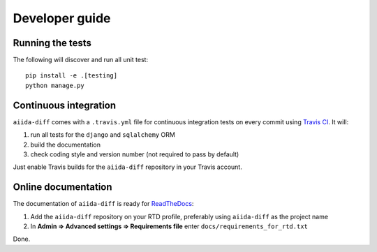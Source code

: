 ===============
Developer guide
===============

Running the tests
+++++++++++++++++

The following will discover and run all unit test::

    pip install -e .[testing]
    python manage.py

Continuous integration
++++++++++++++++++++++

``aiida-diff`` comes with a ``.travis.yml`` file for continuous integration tests on every commit using `Travis CI <http://travis-ci.org/>`_. It will:

#. run all tests for the ``django`` and ``sqlalchemy`` ORM
#. build the documentation
#. check coding style and version number (not required to pass by default)

Just enable Travis builds for the ``aiida-diff`` repository in your Travis account. 

Online documentation
++++++++++++++++++++

The documentation of ``aiida-diff``
is ready for `ReadTheDocs <https://readthedocs.org/>`_:

#. Add the ``aiida-diff`` repository on your RTD profile, preferably using ``aiida-diff`` as the project name
#. In **Admin => Advanced settings => Requirements file** enter ``docs/requirements_for_rtd.txt``

Done.
